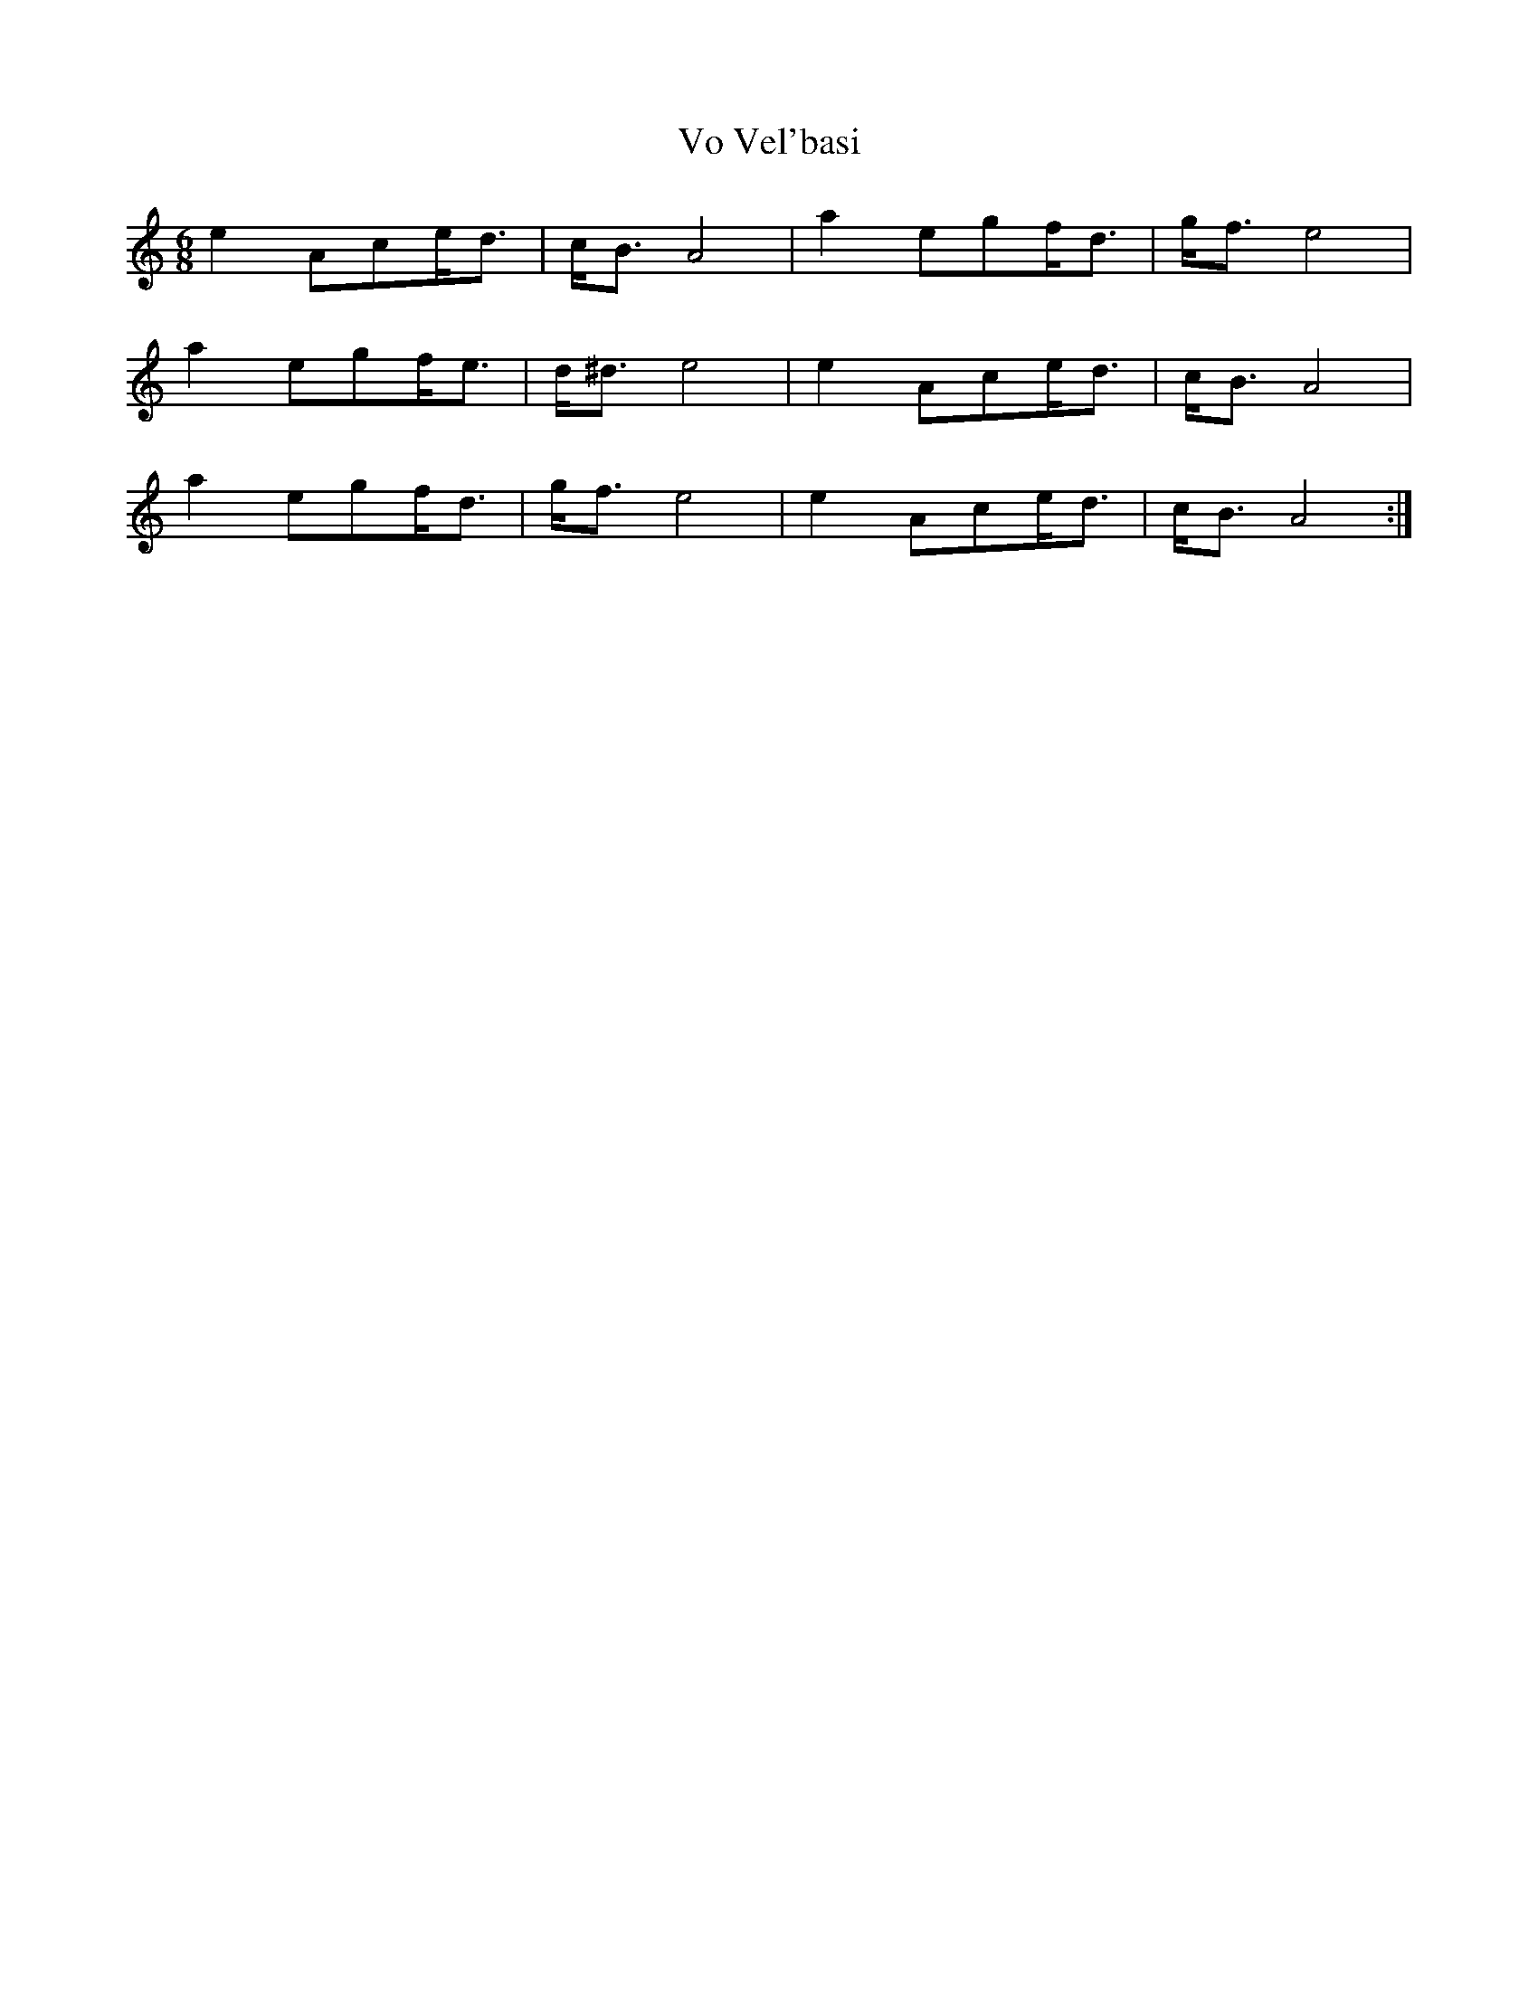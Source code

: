 X: 41881
T: Vo Vel'basi
R: jig
M: 6/8
K: Aminor
e2Ace<d|c<BA4|a2egf<d|g<fe4|
a2egf<e|d<^de4|e2Ace<d|c<BA4|
a2egf<d|g<fe4|e2Ace<d|c<BA4:|

